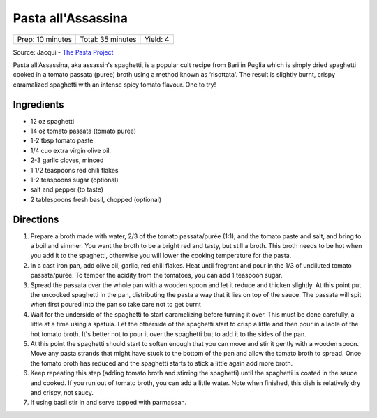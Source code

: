 Pasta all'Assassina
===================

+------------------+-------------------+----------+
| Prep: 10 minutes | Total: 35 minutes | Yield: 4 |
+------------------+-------------------+----------+

Source: Jacqui - `The Pasta Project <https://www.the-pasta-project.com/spaghetti-allassassina-assassins-spaghetti/>`__

Pasta all'Assassina, aka assassin's spaghetti, is a popular cult recipe
from Bari in Puglia which is simply dried spaghetti cooked in a tomato
passata (puree) broth using a method known as ‘risottata'. The result is
slightly burnt, crispy caramalized spaghetti with an intense spicy tomato
flavour. One to try!

Ingredients
-----------

- 12 oz spaghetti 
- 14 oz tomato passata (tomato puree)
- 1-2 tbsp tomato paste
- 1/4 cuo extra virgin olive oil. 
- 2-3 garlic cloves, minced
- 1 1/2 teaspoons red chili flakes
- 1-2 teaspoons sugar (optional)
- salt and pepper (to taste)
- 2 tablespoons fresh basil, chopped (optional)

Directions
----------

1. Prepare a broth made with water, 2/3 of the tomato passata/purée (1:1),
   and the tomato paste and salt, and bring to a boil and simmer. You want
   the broth to be a bright red and tasty, but still a broth. This broth
   needs to be hot when you add it to the spaghetti, otherwise you will
   lower the cooking temperature for the pasta.
2. In a cast iron pan, add olive oil, garlic, red chili flakes.  Heat until
   fregrant and pour in the 1/3 of undiluted tomato passata/purée. To
   temper the acidity from the tomatoes, you can add 1 teaspoon sugar.
3. Spread the passata over the whole pan with a wooden spoon and let it
   reduce and thicken slightly. At this point put the uncooked spaghetti in
   the pan, distributing the pasta a way that it lies on top of the sauce.
   The passata will spit when first poured into the pan so take care not
   to get burnt
4. Wait for the underside of the spaghetti to start caramelizing before
   turning it over. This must be done carefully, a little at a time using a
   spatula. Let the otherside of the spaghetti start to crisp a little and
   then pour in a ladle of the hot tomato broth. It's better not to pour it
   over the spaghetti but to add it to the sides of the pan.
5. At this point the spaghetti should start to soften enough that you can
   move and stir it gently with a wooden spoon. Move any pasta strands that
   might have stuck to the bottom of the pan and allow the tomato broth to
   spread. Once the tomato broth has reduced and the spaghetti starts to
   stick a little again add more broth.
6. Keep repeating this step (adding tomato broth and stirring the
   spaghetti) until the spaghetti is coated in the sauce and cooked. If you
   run out of tomato broth, you can add a little water. Note when finished,
   this dish is relatively dry and crispy, not saucy.
7. If using basil stir in and serve topped with parmasean.